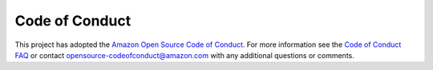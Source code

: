 Code of Conduct
==============================================================================
This project has adopted the `Amazon Open Source Code of Conduct <https://aws.github.io/code-of-conduct>`_.
For more information see the `Code of Conduct FAQ <https://aws.github.io/code-of-conduct-faq>`_ or contact opensource-codeofconduct@amazon.com with any additional questions or comments.
